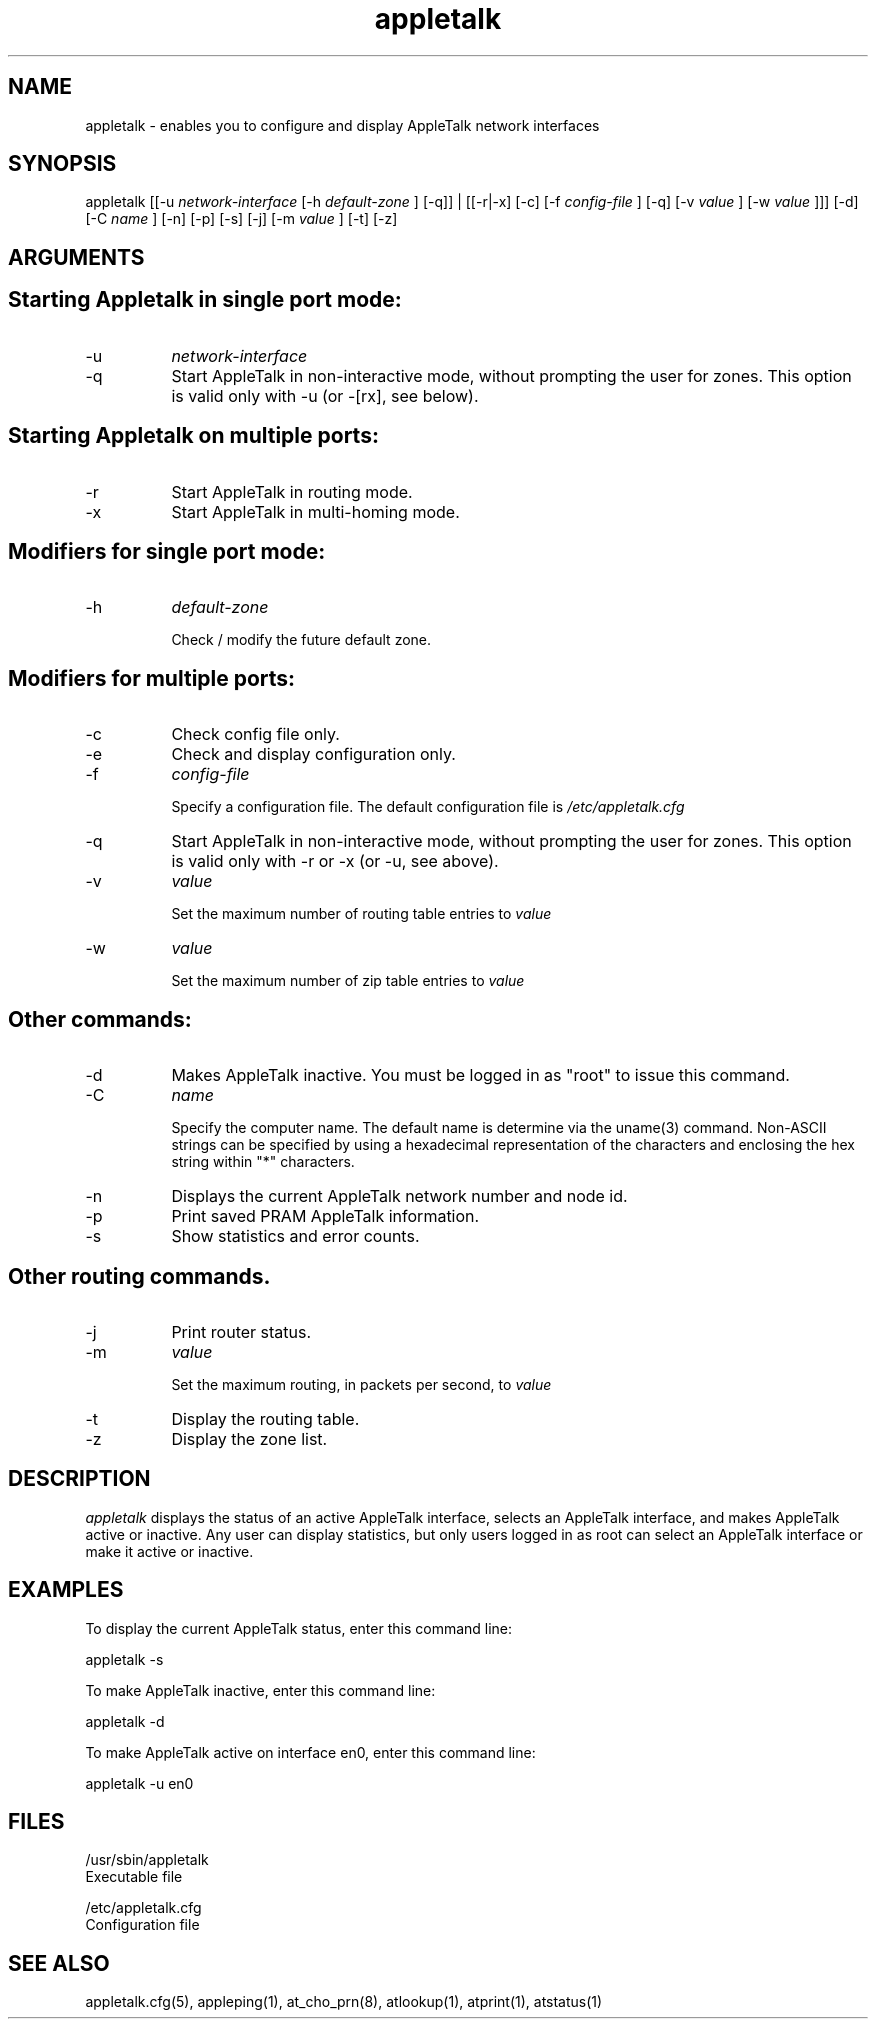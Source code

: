 .TH appletalk 8
.SH NAME

appletalk - enables you to configure and display AppleTalk
network interfaces

.SH SYNOPSIS
appletalk [[-u  
.I network-interface
[-h
.I default-zone
] [-q]] | [[-r|-x] [-c] [-f
.I config-file
] [-q] [-v 
.I value
] [-w 
.I value
]]] [-d] [-C
.I name
] [-n] [-p] [-s] [-j] [-m
.I value
] [-t] [-z]

.SH ARGUMENTS
.SH "    Starting Appletalk in single port mode:"

.TP 8
-u
.I network-interface
.TP 8
-q
Start AppleTalk in non-interactive mode, without prompting the user for zones.
This option is valid only with -u (or -[rx], see below).

.SH "    Starting Appletalk on multiple ports:"

.TP 8
-r
Start AppleTalk in routing mode.
.TP 8
-x
Start AppleTalk in multi-homing mode.

.SH "    Modifiers for single port mode:"

.TP 8
-h
.I default-zone

Check / modify the future default zone.
.SH "    Modifiers for multiple ports:"

.TP 8
-c
Check config file only.
.TP 8
-e
Check and display configuration only.
.TP 8
-f
.I config-file

Specify a configuration file.  The default configuration file is
.I /etc/appletalk.cfg
\.
.TP 8
-q
Start AppleTalk in non-interactive mode, without prompting the user for zones.
This option is valid only with -r or -x (or -u, see above).
.TP 8
-v
.I value

Set the maximum number of routing table entries to
.I value
\.
.TP 8
-w
.I value

Set the maximum number of zip table entries to
.I value
\.

.SH "    Other commands:"

.TP 8
-d
Makes AppleTalk inactive. You must be logged in as "root" to issue this command.
.TP 8
-C
.I name

Specify the computer name. The default name is determine via the uname(3)
command.  Non-ASCII strings can be specified by using a hexadecimal
representation of the characters and enclosing the hex string within
"*" characters.
.TP 8
-n   
Displays the current AppleTalk network number and node id.
.TP 8
-p
Print saved PRAM AppleTalk information.
.TP 8
-s
Show statistics and error counts.

.SH Other routing commands.

.TP 8
-j
Print router status.
.TP 8
-m
.I value

Set the maximum routing, in packets per second, to
.I value
\.
.TP 8
-t
Display the routing table.
.TP 8
-z
Display the zone list.

.SH DESCRIPTION
.I appletalk 
displays the status of an active AppleTalk
interface, selects an AppleTalk interface, and makes
AppleTalk active or inactive.  Any user can display
statistics, but only users logged in as root can select an
AppleTalk interface or make it active or inactive.

.SH EXAMPLES
To display the current AppleTalk status, enter this command line:

appletalk -s

To make AppleTalk inactive, enter this command line:

appletalk -d

To make AppleTalk active on interface en0, enter this command line:

appletalk -u en0

.SH FILES
/usr/sbin/appletalk
    Executable file

/etc/appletalk.cfg
    Configuration file

.SH SEE ALSO
appletalk.cfg(5), appleping(1), at_cho_prn(8), atlookup(1), atprint(1), atstatus(1)
